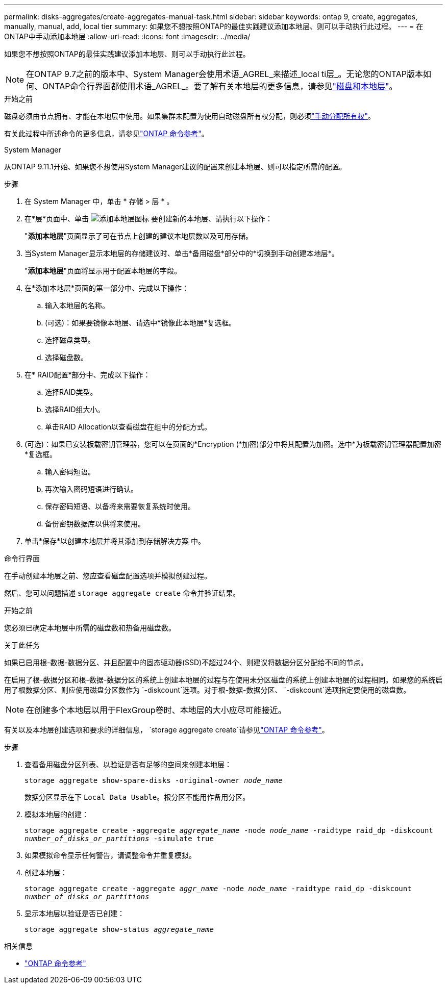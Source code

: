 ---
permalink: disks-aggregates/create-aggregates-manual-task.html 
sidebar: sidebar 
keywords: ontap 9, create, aggregates, manually, manual, add, local tier 
summary: 如果您不想按照ONTAP的最佳实践建议添加本地层、则可以手动执行此过程。 
---
= 在ONTAP中手动添加本地层
:allow-uri-read: 
:icons: font
:imagesdir: ../media/


[role="lead"]
如果您不想按照ONTAP的最佳实践建议添加本地层、则可以手动执行此过程。


NOTE: 在ONTAP 9.7之前的版本中、System Manager会使用术语_AGREL_来描述_local ti层_。无论您的ONTAP版本如何、ONTAP命令行界面都使用术语_AGREL_。要了解有关本地层的更多信息，请参见link:../disks-aggregates/index.html["磁盘和本地层"]。

.开始之前
磁盘必须由节点拥有、才能在本地层中使用。如果集群未配置为使用自动磁盘所有权分配，则必须link:manual-assign-disks-ownership-prep-task.html["手动分配所有权"]。

有关此过程中所述命令的更多信息，请参见link:https://docs.netapp.com/us-en/ontap-cli/["ONTAP 命令参考"^]。

[role="tabbed-block"]
====
.System Manager
--
从ONTAP 9.11.1开始、如果您不想使用System Manager建议的配置来创建本地层、则可以指定所需的配置。

.步骤
. 在 System Manager 中，单击 * 存储 > 层 * 。
. 在*层*页面中、单击 image:icon-add-local-tier.png["添加本地层图标"]  要创建新的本地层、请执行以下操作：
+
"*添加本地层*"页面显示了可在节点上创建的建议本地层数以及可用存储。

. 当System Manager显示本地层的存储建议时、单击*备用磁盘*部分中的*切换到手动创建本地层*。
+
"*添加本地层*"页面将显示用于配置本地层的字段。

. 在*添加本地层*页面的第一部分中、完成以下操作：
+
.. 输入本地层的名称。
.. (可选)：如果要镜像本地层、请选中*镜像此本地层*复选框。
.. 选择磁盘类型。
.. 选择磁盘数。


. 在* RAID配置*部分中、完成以下操作：
+
.. 选择RAID类型。
.. 选择RAID组大小。
.. 单击RAID Allocation以查看磁盘在组中的分配方式。


. (可选)：如果已安装板载密钥管理器，您可以在页面的*Encryption (*加密)部分中将其配置为加密。选中*为板载密钥管理器配置加密*复选框。
+
.. 输入密码短语。
.. 再次输入密码短语进行确认。
.. 保存密码短语、以备将来需要恢复系统时使用。
.. 备份密钥数据库以供将来使用。


. 单击*保存*以创建本地层并将其添加到存储解决方案 中。


--
.命令行界面
--
在手动创建本地层之前、您应查看磁盘配置选项并模拟创建过程。

然后、您可以问题描述 `storage aggregate create` 命令并验证结果。

.开始之前
您必须已确定本地层中所需的磁盘数和热备用磁盘数。

.关于此任务
如果已启用根-数据-数据分区、并且配置中的固态驱动器(SSD)不超过24个、则建议将数据分区分配给不同的节点。

在启用了根-数据分区和根-数据-数据分区的系统上创建本地层的过程与在使用未分区磁盘的系统上创建本地层的过程相同。如果您的系统启用了根数据分区、则应使用磁盘分区数作为 `-diskcount`选项。对于根-数据-数据分区、 `-diskcount`选项指定要使用的磁盘数。


NOTE: 在创建多个本地层以用于FlexGroup卷时、本地层的大小应尽可能接近。

有关以及本地层创建选项和要求的详细信息， `storage aggregate create`请参见link:https://docs.netapp.com/us-en/ontap-cli/storage-aggregate-create.html["ONTAP 命令参考"^]。

.步骤
. 查看备用磁盘分区列表、以验证是否有足够的空间来创建本地层：
+
`storage aggregate show-spare-disks -original-owner _node_name_`

+
数据分区显示在下 `Local Data Usable`。根分区不能用作备用分区。

. 模拟本地层的创建：
+
`storage aggregate create -aggregate _aggregate_name_ -node _node_name_ -raidtype raid_dp -diskcount _number_of_disks_or_partitions_ -simulate true`

. 如果模拟命令显示任何警告，请调整命令并重复模拟。
. 创建本地层：
+
`storage aggregate create -aggregate _aggr_name_ -node _node_name_ -raidtype raid_dp -diskcount _number_of_disks_or_partitions_`

. 显示本地层以验证是否已创建：
+
`storage aggregate show-status _aggregate_name_`



--
====
.相关信息
* https://docs.netapp.com/us-en/ontap-cli["ONTAP 命令参考"^]


